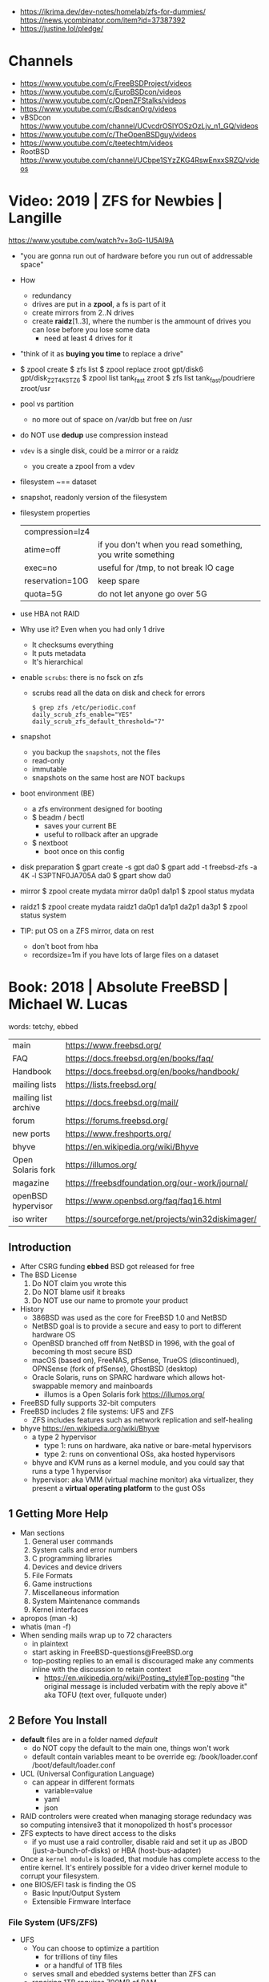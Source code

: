 - https://ikrima.dev/dev-notes/homelab/zfs-for-dummies/
  https://news.ycombinator.com/item?id=37387392
- https://justine.lol/pledge/

* Channels

- https://www.youtube.com/c/FreeBSDProject/videos
- https://www.youtube.com/c/EuroBSDcon/videos
- https://www.youtube.com/c/OpenZFStalks/videos
- https://www.youtube.com/c/BsdcanOrg/videos
- vBSDcon https://www.youtube.com/channel/UCvcdrOSlYOSzOzLjv_n1_GQ/videos
- https://www.youtube.com/c/TheOpenBSDguy/videos
- https://www.youtube.com/c/teetechtm/videos
- RootBSD https://www.youtube.com/channel/UCbpe1SYzZKG4RswEnxxSRZQ/videos

* Video: 2019 | ZFS for Newbies | Langille
https://www.youtube.com/watch?v=3oG-1U5AI9A
- "you are gonna run out of hardware before you run out of addressable space"
- How
  - redundancy
  - drives are put in a *zpool*, a fs is part of it
  - create mirrors from 2..N drives
  - create *raidz*[1..3], where the number is the ammount of drives you can lose before you lose some data
    - need at least 4 drives for it
- "think of it as *buying you time* to replace a drive"
- $ zpool create
  $ zfs list
  $ zpool replace zroot gpt/disk6 gpt/disk_Z2T4KSTZ6
  $ zpool list tank_fast zroot
  $ zfs list tank_fast/poudriere zroot/usr
- pool vs partition
  - no more out of space on /var/db but free on /usr
- do NOT use *dedup* use compression instead
- =vdev= is a single disk, could be a mirror or a raidz
  - you create a zpool from a vdev
- filesystem ~== dataset
- snapshot, readonly version of the filesystem
- filesystem properties
 | compression=lz4 |                                                           |
 | atime=off       | if you don't when you read something, you write something |
 | exec=no         | useful for /tmp, to not break IO cage                     |
 | reservation=10G | keep spare                                                |
 | quota=5G        | do not let anyone go over 5G                              |
- use HBA not RAID
- Why use it? Even when you had only 1 drive
  - It checksums everything
  - It puts metadata
  - It's hierarchical
- enable =scrubs=: there is no fsck on zfs
  - scrubs read all the data on disk and check for errors
  #+begin_src
    $ grep zfs /etc/periodic.conf
    daily_scrub_zfs_enable="YES"
    daily_scrub_zfs_default_threshold="7"
  #+end_src
- snapshot
  - you backup the =snapshots=, not the files
  - read-only
  - immutable
  - snapshots on the same host are NOT backups
- boot environment (BE)
  - a zfs environment designed for booting
  - $ beadm / bectl
    - saves your current BE
    - useful to rollback after an upgrade
  - $ nextboot
    - boot once on this config
- disk preparation
  $ gpart create -s gpt da0
  $ gpart add -t freebsd-zfs -a 4K -l S3PTNF0JA705A da0
  $ gpart show da0
- mirror
  $ zpool create mydata mirror da0p1 da1p1
  $ zpool status mydata
- raidz1
  $ zpool create mydata raidz1 da0p1 da1p1 da2p1 da3p1
  $ zpool status system
- TIP: put OS on a ZFS mirror, data on rest
  - don't boot from hba
  - recordsize=1m
    if you have lots of large files on a dataset
* Book: 2018 | Absolute FreeBSD | Michael W. Lucas
words: tetchy, ebbed
| main                 | https://www.freebsd.org/                          |
| FAQ                  | https://docs.freebsd.org/en/books/faq/            |
| Handbook             | https://docs.freebsd.org/en/books/handbook/       |
| mailing lists        | https://lists.freebsd.org/                        |
| mailing list archive | https://docs.freebsd.org/mail/                    |
| forum                | https://forums.freebsd.org/                       |
|----------------------+---------------------------------------------------|
| new ports            | https://www.freshports.org/                       |
| bhyve                | https://en.wikipedia.org/wiki/Bhyve               |
| Open Solaris fork    | https://illumos.org/                              |
| magazine             | https://freebsdfoundation.org/our-work/journal/   |
| openBSD hypervisor   | https://www.openbsd.org/faq/faq16.html            |
| iso writer           | https://sourceforge.net/projects/win32diskimager/ |
** Introduction
- After CSRG funding *ebbed* BSD got released for free
- The BSD License
  1) Do NOT claim you wrote this
  2) Do NOT blame usif it breaks
  3) Do NOT use our name to promote your product
- History
  - 386BSD was used as the core for FreeBSD 1.0 and NetBSD
  - NetBSD goal is to provide a secure  and easy to port to different hardware OS
  - OpenBSD branched off from NetBSD in 1996, with the goal of becoming th most secure BSD
  - macOS (based on), FreeNAS, pfSense, TrueOS (discontinued), OPNSense (fork of pfSense), GhostBSD (desktop)
  - Oracle Solaris, runs on SPARC hardware which allows hot-swappable memory and mainboards
    - illumos is a Open Solaris fork https://illumos.org/
- FreeBSD fully supports 32-bit computers
- FreeBSD includes 2 file systems: UFS and ZFS
  - ZFS includes features such as network replication and self-healing
- bhyve https://en.wikipedia.org/wiki/Bhyve
  - a type 2 hypervisor
    - type 1: runs on hardware, aka native or bare-metal hypervisors
    - type 2: runs on conventional OSs, aka hosted hypervisors
  - bhyve and KVM runs as a kernel module, and you could say that runs a type 1 hypervisor
  - hypervisor: aka VMM (virtual machine monitor) aka virtualizer, they present a *virtual operating platform* to the gust OSs
** 1 Getting More Help
- Man sections
  1) General user commands
  2) System calls and error numbers
  3) C programming libraries
  4) Devices and device drivers
  5) File Formats
  6) Game instructions
  7) Miscellaneous information
  8) System Maintenance commands
  9) Kernel interfaces
- apropos (man -k)
- whatis (man -f)
- When sending mails wrap up to 72 characters
  - in plaintext
  - start asking in FreeBSD-questions@FreeBSD.org
  - top-posting replies to an email is discouraged
    make any comments inline with the discussion to retain context
    - https://en.wikipedia.org/wiki/Posting_style#Top-posting
      "the original message is included verbatim with the reply above it"
      aka TOFU (text over, fullquote under)
** 2 Before You Install
- *default* files are in a folder named /default/
  - do NOT copy the default to the main one, things won't work
  - default contain variables meant to be override
    eg:
    /book/loader.conf
    /boot/default/loader.conf
- UCL (Universal Configuration Language)
  - can appear in different formats
    - variable=value
    - yaml
    - json
- RAID controlers were created when managing storage redundacy was so computing intensive3 that it monopolized th host's processor
- ZFS exptects to have direct access to the disks
  - if yo must use a raid controller, disable raid and set it up as JBOD (just-a-bunch-of-disks) or HBA (host-bus-adapter)
- Once a =kernel module= is loaded, that module has complete access to the entire kernel.
  It's entirely possible for a video driver kernel module to corrupt your filesystem.
- one BIOS/EFI task is finding the OS
  - Basic Input/Output System
  - Extensible Firmware Interface
*** File System (UFS/ZFS)
- UFS
  - You can choose to optimize a partition
    - for trillions of tiny files
    - or a handful of 1TB files
  - serves small and ebedded systems better than ZFS can
  - repairing 1TB requires 700MB of RAM
- ZFS
  * is NOT and acronym
  * computes checksum of every block of data or metadata, can use it for error correction
  * storage is pooled, meaning you can add more disks to an existing ZFS filesystem without recreaging the filesystem
  * built-inreplication
  * remove datasets on the fly
  * recommended to run on systems with >=4GB of ram
  * eg: storage system for a virtualization server, not right for VMs that use disk images
  * works best with ECC RAM https://en.wikipedia.org/wiki/ECC_memory
    Error Correction Code Memory ($$$)
  * is combination filesystem AND a volume manager (it expects access to raw disks)
  * self-healing
*** Encryption (GBDE/GELI)
- GEOM https://en.wikipedia.org/wiki/GEOM
  freeBSD's storage framework
- Block Device-Layer Disk Encryption support
  1) GBDE (GEOM-Based Disk Encryption) (most secure) https://en.wikipedia.org/wiki/GBDE
  2) GELI (less secure, recommended) https://en.wikipedia.org/wiki/Geli_(software)
- "I recommend encrypting either the entire system or none of the system.
   Partially encrypted disk leave opportunities for skilled intruders to sabotage your system and subvert the encryption."
*** Partitioning
- A =partition scheme= is the system for organizing partitiosn on a disk
- Disk Partitioning (tools: gpart, gptboot, gptzfsboot)
  - try to use use GPT always
  - can bludgeon GPT support into a MBR-only disk
  | MBR | Master Boot Record    | used by older and smaller hardware <2TB | https://en.wikipedia.org/wiki/Master_boot_record   |
  | GPT | GUID Partition Tables |                                         | https://en.wikipedia.org/wiki/GUID_Partition_Table |
- freeBSD fits in about half a gigabyte
- UFS Partition recommendations
  - 20GB for OS and related programs should be mor than sufficient
  - /usr /usr/local /var /var/log /home / swap application-data
  - web content, logs, /home, database
- IF you have multiple HDs, you should alsmost certainly use them to create some sort of storage *redundacy*
  - ZFS mirror
  - RAID-Z
  - UFS software raid
- TIP : Put each drive on different *drive controller* for better =redundancy=
- TIP : SATA *disk controllers* split their =throughput= among all the hard drives connected to them.
- ~i386 limits memory usage to 512MB~
*** SWAP
  - 1GB per 10GB of ram
  - Should have only enough to perform its task
  - restrain swap space to the operating system drives
  - main usage today is to store a memory dump
    - but you might need to dump the entire kernel content of ram to swap
      - you can use a partition
      - or a flash drive on a laptop
  - The old saying of having twice SWAP as of ram is obsolete and dangerous.
    As it will increase the life of a program before the kernel kill him.
*** Images
- use the .0 image version, it will work
- you are automatically redirected to the closest mirror site
- file endings
  | bootonly      | .iso | downloads over the network                  |
  | disc1         | .iso | full installer                              |
  | mini-memstick | .img | for flash drives, download over the network |
  | memstick      | .img |                                             |
** 3 Installing
- There is no *back button*
- bsdinstall https://wiki.freebsd.org/BSDInstall
*** Distribution Select, select one or many
  | base-dbg   | debug symbols for the base system |
  | doc        |                                   |
  | kernel-dbg | debug symbols for the kernel      |
  | lib32-dbg  | debug symbols for 32bit libraries |
  | lib32      | 32bit libraries                   |
  | src        | (recommended)                     |
  | tests      |                                   |
*** Partition Schemes available:
  | APM   | Appe Partition Map        |
  | BSD   | BSD Labels                |
  | GPT   | GUID Partition Table      |
  | MBR   | Dos Partitions            |
  | VTOC8 | Sun VTOC8 Partition Table |
*** Example: UFS Partions
  - 512KB freebsd-boot EFI boot partition
  - 1GB swap
  - 4GB emergency (memory) dump space (type is swap too)
  - 1GB root (/)
  - 512MB /tmp
  - 2GB /var (for logs)
  - rest in /usr
*** ZFS
  - Use swap mirrored if you have >1 disk
  - Encrypt SWAP: there's very little performance cost and, in case your hard drives are stolen, potential advantages
  - Virtual Device Type:
    | stripe | no redundancy              |
    | mirror | n-way mirroring            |
    | raid10 | raid 1+0 n*(2-way mirrors) |
    | raidz1 | single redundant raid      |
    | raidz2 | double redundant raid      |
    | raidz3 | triple redundant raid      |
*** SLAAC (Stateless Address Autoconfiguration)
  (aka dhcp for ipv6, there is still dhcp) https://en.wikipedia.org/wiki/IPv6#Stateless_address_autoconfiguration_(SLAAC)
*** Resolver config
  - DNS servers IPs
  - Search Doman
*** Services
  | sshd          |                                               |
  | ntpd          |                                               |
  | local_unbound | local caching validating resolver             |
  | moused        | PS/2 mouse pointer on the console             |
  | powerd        | adjust cpu frequency dynamically if supported |
  | dumpdev       | enable kernel crash dumps to /var/crash       |
*** Harderning
  | hide_uids        | hide processes running as other users                  |
  | hide_gids        | hide processes running as other groups                 |
  | hide_jail        | hide processes running in jails                        |
  | read_msgbuf      | disable reading kernel message buffer for unpriv users |
  | prog_debug       | disable process debugging facilities for unpriv users  |
  | random_pid       |                                                        |
  | clear_tmp        | clear /tmp filesystem on system startup                |
  | disable_syslogd  | disable opening syslogs *network socket*               |
  | disable_sendmail |                                                        |
  | secure_console   | enable console password prompt                         |
*** Users
- add the non-root user to the group *wheel* so he can use the root password
*** Manual Configuration
- The installer offers to open a shell in the new system to make a final manual modification
  $ chflags schg /home/xistence/
** 4 Start Me Up! The Boot Process
- The boot process itself can be divided into three main parts
  1) the loader
  2) single-user startup
  3) multiuser startup
*** Power-On
*** The =Loader=
*** Single-User Mode
*** The =Loader= Prompt
*** =Loader= Configuration
*** Boot Options
*** Startup Messages
*** Multiuser Startup
*** The rc.d Startup System
*** Serial Consoles
